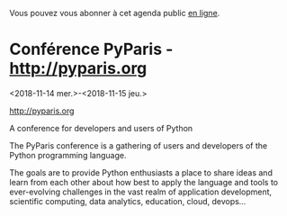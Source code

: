 Vous pouvez vous abonner à cet agenda public [[https://owncloud.data.gouv.fr/index.php/apps/calendar/p/YAjeWZjoGFgs2dLp/agenda-tech-ext][en ligne]].

* Conférence PyParis - http://pyparis.org
  :PROPERTIES:
  :LOCATION: EPITA, Paris / Le Kremlin Bicêtre, France
  :ID:       707396dd-6d61-4f0c-b69b-c821d819e29f
  :END:
  <2018-11-14 mer.>-<2018-11-15 jeu.>

http://pyparis.org

A conference for developers and users of Python

The PyParis conference is a gathering of users and developers of the
Python programming language.

The goals are to provide Python enthusiasts a place to share ideas and
learn from each other about how best to apply the language and tools
to ever-evolving challenges in the vast realm of application
development, scientific computing, data analytics, education, cloud,
devops...

